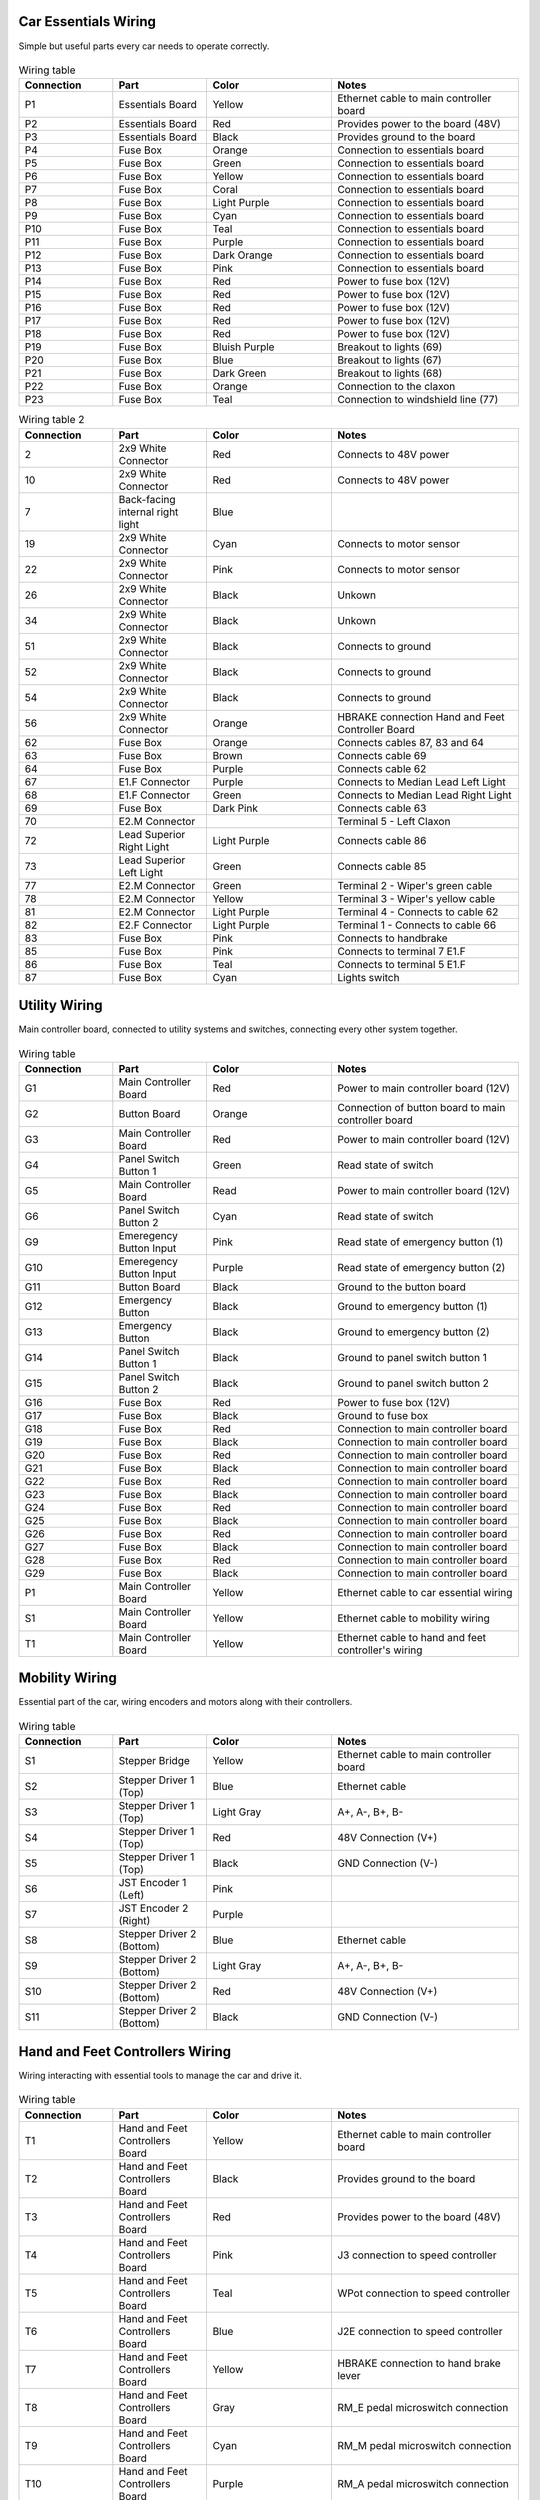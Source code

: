 Car Essentials Wiring
------------------------------------
Simple but useful parts every car needs to operate correctly.

.. figure:: /images/SDV/Wiring/CarEssentials.png
   :align: center
   :alt: Wiring Diagram.
   :figclass: align-center
   :height: 360px
   :width: 420px

.. list-table:: Wiring table
   :widths: 15 15 20 30
   :header-rows: 1

   * - Connection
     - Part
     - Color
     - Notes

   * - P1
     - Essentials Board
     - Yellow
     - Ethernet cable to main controller board

   * - P2
     - Essentials Board
     - Red
     - Provides power to the board (48V)

   * - P3
     - Essentials Board
     - Black
     - Provides ground to the board

   * - P4
     - Fuse Box
     - Orange
     - Connection to essentials board

   * - P5
     - Fuse Box
     - Green
     - Connection to essentials board

   * - P6
     - Fuse Box
     - Yellow
     - Connection to essentials board

   * - P7
     - Fuse Box
     - Coral
     - Connection to essentials board

   * - P8
     - Fuse Box
     - Light Purple
     - Connection to essentials board

   * - P9
     - Fuse Box
     - Cyan
     - Connection to essentials board

   * - P10
     - Fuse Box
     - Teal
     - Connection to essentials board

   * - P11
     - Fuse Box
     - Purple
     - Connection to essentials board

   * - P12
     - Fuse Box
     - Dark Orange
     - Connection to essentials board

   * - P13
     - Fuse Box
     - Pink
     - Connection to essentials board

   * - P14
     - Fuse Box
     - Red
     - Power to fuse box (12V)

   * - P15
     - Fuse Box
     - Red
     - Power to fuse box (12V)

   * - P16
     - Fuse Box
     - Red
     - Power to fuse box (12V)

   * - P17
     - Fuse Box
     - Red
     - Power to fuse box (12V)

   * - P18
     - Fuse Box
     - Red
     - Power to fuse box (12V)

   * - P19
     - Fuse Box
     - Bluish Purple
     - Breakout to lights (69)

   * - P20
     - Fuse Box
     - Blue
     - Breakout to lights (67)

   * - P21
     - Fuse Box
     - Dark Green
     - Breakout to lights (68)

   * - P22
     - Fuse Box
     - Orange
     - Connection to the claxon

   * - P23
     - Fuse Box
     - Teal
     - Connection to windshield line (77)

.. list-table:: Wiring table 2
   :widths: 15 15 20 30
   :header-rows: 1

   * - Connection
     - Part
     - Color
     - Notes

   * - 2
     - 2x9 White Connector
     - Red
     - Connects to 48V power

   * - 10
     - 2x9 White Connector
     - Red
     - Connects to 48V power

   * - 7
     - Back-facing internal right light 
     - Blue
     - 

   * - 19
     - 2x9 White Connector
     - Cyan
     - Connects to motor sensor

   * - 22
     - 2x9 White Connector
     - Pink
     - Connects to motor sensor

   * - 26
     - 2x9 White Connector
     - Black
     - Unkown

   * - 34
     - 2x9 White Connector
     - Black
     - Unkown

   * - 51
     - 2x9 White Connector
     - Black
     - Connects to ground

   * - 52
     - 2x9 White Connector
     - Black
     - Connects to ground

   * - 54
     - 2x9 White Connector
     - Black
     - Connects to ground

   * - 56
     - 2x9 White Connector
     - Orange
     - HBRAKE connection Hand and Feet Controller Board

   * - 62
     - Fuse Box
     - Orange
     - Connects cables 87, 83 and 64

   * - 63
     - Fuse Box
     - Brown
     - Connects cable 69

   * - 64
     - Fuse Box
     - Purple
     - Connects cable 62

   * - 67
     - E1.F Connector
     - Purple
     - Connects to Median Lead Left Light

   * - 68
     - E1.F Connector
     - Green
     - Connects to Median Lead Right Light

   * - 69
     - Fuse Box
     - Dark Pink
     - Connects cable 63

   * - 70
     - E2.M Connector
     -
     - Terminal 5 - Left Claxon

   * - 72
     - Lead Superior Right Light
     - Light Purple
     - Connects cable 86

   * - 73
     - Lead Superior Left Light
     - Green
     - Connects cable 85

   * - 77
     - E2.M Connector
     - Green
     - Terminal 2 - Wiper's green cable

   * - 78
     - E2.M Connector
     - Yellow
     - Terminal 3 - Wiper's yellow cable

   * - 81
     - E2.M Connector
     - Light Purple
     - Terminal 4 - Connects to cable 62

   * - 82
     - E2.F Connector
     - Light Purple
     - Terminal 1 - Connects to cable 66

   * - 83
     - Fuse Box
     - Pink
     - Connects to handbrake

   * - 85
     - Fuse Box
     - Pink
     - Connects to terminal 7 E1.F

   * - 86
     - Fuse Box
     - Teal
     - Connects to terminal 5 E1.F

   * - 87
     - Fuse Box
     - Cyan
     - Lights switch

Utility Wiring
------------------------------------
Main controller board, connected to utility systems and switches, connecting every other system together.

.. figure:: /images/SDV/Wiring/Utility.png
   :align: center
   :alt: Wiring Diagram.
   :figclass: align-center
   :height: 450px
   :width: 450px

.. list-table:: Wiring table
   :widths: 15 15 20 30
   :header-rows: 1

   * - Connection
     - Part
     - Color
     - Notes
   
   * - G1
     - Main Controller Board
     - Red
     - Power to main controller board (12V)

   * - G2
     - Button Board
     - Orange
     - Connection of button board to main controller board

   * - G3
     - Main Controller Board
     - Red
     - Power to main controller board (12V)

   * - G4
     - Panel Switch Button 1
     - Green
     - Read state of switch

   * - G5
     - Main Controller Board
     - Read
     - Power to main controller board (12V)

   * - G6
     - Panel Switch Button 2
     - Cyan
     - Read state of switch

   * - G9
     - Emeregency Button Input
     - Pink
     - Read state of emergency button (1)

   * - G10
     - Emeregency Button Input
     - Purple
     - Read state of emergency button (2)

   * - G11
     - Button Board
     - Black
     - Ground to the button board

   * - G12
     - Emergency Button
     - Black
     - Ground to emergency button (1)

   * - G13
     - Emergency Button
     - Black
     - Ground to emergency button (2)

   * - G14
     - Panel Switch Button 1
     - Black
     - Ground to panel switch button 1

   * - G15
     - Panel Switch Button 2
     - Black
     - Ground to panel switch button 2

   * - G16
     - Fuse Box
     - Red
     - Power to fuse box (12V)

   * - G17
     - Fuse Box
     - Black
     - Ground to fuse box
   
   * - G18
     - Fuse Box
     - Red
     - Connection to main controller board
   
   * - G19
     - Fuse Box
     - Black
     - Connection to main controller board
   
   * - G20
     - Fuse Box
     - Red
     - Connection to main controller board
   
   * - G21
     - Fuse Box
     - Black
     - Connection to main controller board
   
   * - G22
     - Fuse Box
     - Red
     - Connection to main controller board
   
   * - G23
     - Fuse Box
     - Black
     - Connection to main controller board
   
   * - G24
     - Fuse Box
     - Red
     - Connection to main controller board
   
   * - G25
     - Fuse Box
     - Black
     - Connection to main controller board
   
   * - G26
     - Fuse Box
     - Red
     - Connection to main controller board
   
   * - G27
     - Fuse Box
     - Black
     - Connection to main controller board
   
   * - G28
     - Fuse Box
     - Red
     - Connection to main controller board
   
   * - G29
     - Fuse Box
     - Black
     - Connection to main controller board
   
   * - P1
     - Main Controller Board
     - Yellow
     - Ethernet cable to car essential wiring

   * - S1
     - Main Controller Board
     - Yellow
     - Ethernet cable to mobility wiring

   * - T1
     - Main Controller Board
     - Yellow
     - Ethernet cable to hand and feet controller's wiring

Mobility Wiring
------------------------------------

Essential part of the car, wiring encoders and motors along with their controllers.

.. figure:: /images/SDV/Wiring/Mobility.png
   :align: center
   :alt: Wiring Diagram.
   :figclass: align-center
   :height: 450px
   :width: 392px

.. list-table:: Wiring table
   :widths: 15 15 20 30
   :header-rows: 1

   * - Connection
     - Part
     - Color
     - Notes
   
   * - S1
     - Stepper Bridge
     - Yellow
     - Ethernet cable to main controller board

   * - S2
     - Stepper Driver 1 (Top)
     - Blue
     - Ethernet cable

   * - S3
     - Stepper Driver 1 (Top)
     - Light Gray
     - A+, A-, B+, B-

   * - S4
     - Stepper Driver 1 (Top)
     - Red
     - 48V Connection (V+)

   * - S5
     - Stepper Driver 1 (Top)
     - Black
     - GND Connection (V-)

   * - S6
     - JST Encoder 1 (Left)
     - Pink
     - 

   * - S7
     - JST Encoder 2 (Right)
     - Purple
     -

   * - S8
     - Stepper Driver 2 (Bottom)
     - Blue
     - Ethernet cable

   * - S9
     - Stepper Driver 2 (Bottom)
     - Light Gray
     - A+, A-, B+, B-

   * - S10
     - Stepper Driver 2 (Bottom)
     - Red
     - 48V Connection (V+)

   * - S11
     - Stepper Driver 2 (Bottom)
     - Black
     - GND Connection (V-)
    

Hand and Feet Controllers Wiring
------------------------------------

Wiring interacting with essential tools to manage the car and drive it.

.. figure:: /images/SDV/Wiring/HandFeetControllers.png
   :align: center
   :alt: Wiring Diagram.
   :figclass: align-center
   :height: 320px
   :width: 440px

.. list-table:: Wiring table
   :widths: 15 15 20 30
   :header-rows: 1

   * - Connection
     - Part
     - Color
     - Notes

   * - T1
     - Hand and Feet Controllers Board
     - Yellow
     - Ethernet cable to main controller board

   * - T2
     - Hand and Feet Controllers Board
     - Black
     - Provides ground to the board

   * - T3
     - Hand and Feet Controllers Board
     - Red
     - Provides power to the board (48V)

   * - T4
     - Hand and Feet Controllers Board
     - Pink
     - J3 connection to speed controller

   * - T5
     - Hand and Feet Controllers Board
     - Teal
     - WPot connection to speed controller

   * - T6
     - Hand and Feet Controllers Board
     - Blue
     - J2E connection to speed controller

   * - T7
     - Hand and Feet Controllers Board
     - Yellow
     - HBRAKE connection to hand brake lever

   * - T8
     - Hand and Feet Controllers Board
     - Gray
     - RM_E pedal microswitch connection

   * - T9
     - Hand and Feet Controllers Board
     - Cyan
     - RM_M pedal microswitch connection

   * - T10
     - Hand and Feet Controllers Board
     - Purple
     - RM_A pedal microswitch connection

   * - T11
     - Hand and Feet Controllers Board
     - Gray
     - Provides ground to the board

Sensors Wiring
------------------------------------

In charge of interacting with the outside world, this part of the wiring includes several sensors.

.. figure:: /images/SDV/Wiring/Sensoring.png
   :align: center
   :alt: Wiring Diagram.
   :figclass: align-center
   :height: 240px
   :width: 320px

.. list-table:: Wiring table
   :widths: 15 15 20 30
   :header-rows: 1

   * - Connection
     - Sensor
     - Color
     - Notes

   * - C1
     - Jetson Xavier AGX
     - Red & Black
     - Provides power

   * - C2
     - Jetson Xavier AGX
     - Orange
     - Connection to router

   * - C3
     - Multisense S21B
     - Red & Black
     - Provides power (24V)

   * - C4
     - Multisense S21B
     - Green
     - Connection to router

   * - C5
     - Velodyne HDL-32E Lidar
     - Red & Black
     - Provides power

   * - C6
     - Velodyne HDL-32E Lidar
     - Pink
     - Connection to router

   * - Unnamed
     - IMUs (4)
     - Cyan
     - Connection to "placa radares"

   * - Unnamed
     - Vectornav
     - Blue
     - Connection to Jetson Xavier AGX

   * - Unnamed
     - Placa Radares
     - Red & Black
     - Provides power (12V)
